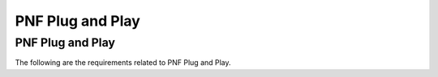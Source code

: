.. Modifications Copyright © 2017-2018 AT&T Intellectual Property.

.. Licensed under the Creative Commons License, Attribution 4.0 Intl.
   (the "License"); you may not use this documentation except in compliance
   with the License. You may obtain a copy of the License at

.. https://creativecommons.org/licenses/by/4.0/

.. Unless required by applicable law or agreed to in writing, software
   distributed under the License is distributed on an "AS IS" BASIS,
   WITHOUT WARRANTIES OR CONDITIONS OF ANY KIND, either express or implied.
   See the License for the specific language governing permissions and
   limitations under the License.


PNF Plug and Play
------------------------

PNF Plug and Play
^^^^^^^^^^^^^^^^^^^^^^^^^^^^^^^^^^^^^

The following are the requirements related to PNF Plug and Play.

.. req::
    :id: R-56718
    :target: PNF
    :keyword: MAY
    :introduced: casablanca

    The PNF Vendor **MAY** provide software version(s) to be supported by PNF
    for SDC Design Studio PNF Model. This is set in the PNF Model property
    software_versions.

.. req::
    :id: R-106240
    :target: PNF
    :keyword: MUST
    :introduced: casablanca

    The following VES Events **MUST** be supported by the PNF: pnfRegistration
    VES Event, HVol VES Event, and Fault VES Event. These are onboarded via
    he SDC Design Studio.

    Note: these VES Events are emitted from the PNF to support PNF Plug and
    Play, High Volume Measurements, and Fault events respectively.

.. req::
    :id: R-258352
    :target: PNF
    :keyword: MUST
    :introduced: casablanca

    The PNF **MUST** support & accept the provisioning of an ONAP contact IP
    address (in IPv4 or IPv6 format).

    Note: For example, it a possibility is that an external EMS would configure
    & provision the ONAP contact IP address to the PNF (in either IPv4 or
    IPv6 format). For the PNF Plug and Play Use Case, this IP address is the
    service provider's "point of entry" to the DCAE VES Listener.

    Note: different service provider's network architecture may also require
    special setup to allow an external PNF to contact the ONAP installation.
    For example, in the AT&T network, a maintenance tunnel is used to access
    ONAP.

.. req::
    :id: R-793716
    :target: PNF
    :keyword: MUST
    :introduced: casablanca

    The PNF **MUST** have "ONAP Aware" software which is capable of performing
    PNF PnP registration with ONAP. The "ONAP Aware" software is capable of
    performing the PNF PnP Registration with ONAP MUST either be loaded
    separately or integrated into the PNF software upon physical delivery
    and installation of the PNF.

    Note: It is up to the specific vendor to design the software management
    functions.

.. req::
    :id: R-01427
    :target: PNF
    :keyword: MUST
    :introduced: casablanca

    The PNF **MUST** support the provisioning of security and authentication
    parameters (HTTP username and password) in order to be able to authenticate
    with DCAE (in ONAP).

    Note: In R3, a username and password are used with the DCAE VES Event
    Listener which are used for HTTP Basic Authentication.

    Note: The configuration management and provisioning software are specific
    to a vendor architecture.

.. req::
    :id: R-894004
    :target: PNF
    :keyword: MUST
    :introduced: casablanca

    When the PNF sets up a HTTP or HTTPS connection, it **MUST** provide a
    username and password to the DCAE VES Collector for HTTP Basic
    Authentication.

    Note: HTTP Basic Authentication has 4 steps: Request, Authenticate,
    Authorization with Username/Password Credentials, and Authentication Status
    as per RFC7617 and RFC 2617.

.. req::
    :id: R-952314
    :target: PNF
    :keyword: MUST
    :introduced: casablanca

    If the PNF set up a TLS connection and mutual (two-way) authentication is
    being used, then the PNF **MUST** provide its own X.509v3 Certificate to
    the DCAE VES Collector for authentication.

    Note: This allows TLS authentication by DCAE VES Collector.

    Note: The PNF got its X.509 certificate through Enrollment with an
    operator certificate authority or a X.509 vendor certificate from the
    vendor factory CA.

    Note: In R3 three authentication options are supported:

    (1) HTTP with Username & Password and no TLS.

    (2) HTTP with Username & Password & TLS with two-way certificate
        authentication.

    (3) HTTP with Username & Password & TLS with server-side
        certificate authentication.

.. req::
    :id: R-809261
    :target: PNF
    :keyword: MUST
    :introduced: casablanca

    The PNF **MUST** use a IP address to contact ONAP.

    Note: it is expected that an ONAP operator can ascertain the ONAP IP
    address or the security gateway to reach ONAP on the VID or ONAP portal
    GUI.

    Note: The ONAP contact IP address has been previously configured and
    provisioned prior to this step.

    Note: The ONAP IP address could be provisioned or resolved through
    FQDN & DNS.

.. req::
    :id: R-763774
    :target: PNF
    :keyword: MUST
    :introduced: casablanca

    The PNF **MUST** support a HTTPS connection to the DCAE VES Event
    Listener.

.. req::
    :id: R-579051
    :target: PNF
    :keyword: MAY
    :introduced: casablanca

    The PNF **MAY** support a HTTP connection to the DCAE VES Event Listener.

    Note: HTTP is allowed but not recommended.

.. req::
    :id: R-686466
    :target: PNF
    :keyword: MUST
    :introduced: casablanca

    The PNF **MUST** support sending a pnfRegistration VES event.

.. req::
    :id: R-980039
    :target: PNF
    :keyword: MUST
    :introduced: casablanca

    The PNF **MUST** send the pnfRegistration VES event periodically.

.. req::
    :id: R-981585
    :target: PNF
    :keyword: MUST
    :introduced: casablanca

    The pnfRegistration VES event periodicity **MUST** be configurable.

    Note: The PNF uses the service configuration request as a semaphore to
    stop sending the pnfRegistration sent. See the requirement PNP-5360
    requirement.

.. req::
    :id: R-284934
    :target: PNF
    :keyword: MUST
    :introduced: casablanca

    If the PNF encounters an error authenticating, reaching the ONAP DCAE VES
    Event listener or recieves an error response from sending the pnfRegistration
    VES Event, it **MAY** log the error, and notify the operator.

    Note: the design of how errors are logged, retrieved and reported
    will be a vendor-specific architecture. Reporting faults and errors
    is also a vendor specific design. It is expected that the PNF shall
    have a means to log an error and notify a user when a fault condition
    occurs in trying to contact ONAP, authenticate or send a pnfRegistration
    event.

.. req::
    :id: R-256347
    :target: PNF
    :keyword: MUST
    :introduced: casablanca

    The PNF **MUST** support one of the protocols for a Service Configuration
    message exchange between the PNF and PNF Controller (in ONAP): 
    a) Netconf/YANG, b) Chef, or c) Ansible.

    Note: The PNF Controller may be VF-C, APP-C or SDN-C based on the
    PNF and PNF domain. 

.. req::
    :id: R-707977
    :target: PNF
    :keyword: MUST
    :introduced: casablanca

    When the PNF receives a Service configuration from ONAP, the PNF **MUST**
    cease sending the pnfRegistration VES Event.

.. req::
    :id: R-17624
    :target: PNF
    :keyword: MAY
    :introduced: casablanca

    The PNF **MAY** support the optional parameters for Service
    Configuration Parameters.

    Note: These are detailed in the Stage 5 PnP

    Note: These parameters are optional, and not all PNFs will support any
    or all of these parameters, it is up to the vendor and service provider
    to ascertain which ones are supported up to an including all of the ones
    that have been defined. Note: It is expected that there will be a growing
    list of supported configuration parameters in future releases of ONAP.

.. req::
    :id: R-378131
    :target: PNF
    :keyword: MAY
    :introduced: casablanca

    (Error Case) - If an error is encountered by the PNF during a
    Service Configuration exchange with ONAP, the PNF **MAY** log the
    error and notify an operator.

.. req::
    :id: R-638216
    :target: PNF
    :keyword: MUST
    :introduced: casablanca

    (Error Case) - The PNF **MUST** support a configurable timer to stop the
    periodicity sending of the pnfRegistration VES event. If this timer expires
    during a Service Configuration exchange between the PNF and ONAP, it
    MAY log a time-out error and notify an operator.

    Note: It is expected that each vendor will enforce and define a PNF
    service configuration timeout period. This is because the PNF cannot
    wait indefinitely as there may also be a technician on-site trying to
    complete installation & commissioning. The management of the VES event
    exchange is also a requirement on the PNF to be developed by the PNF
    vendor.

